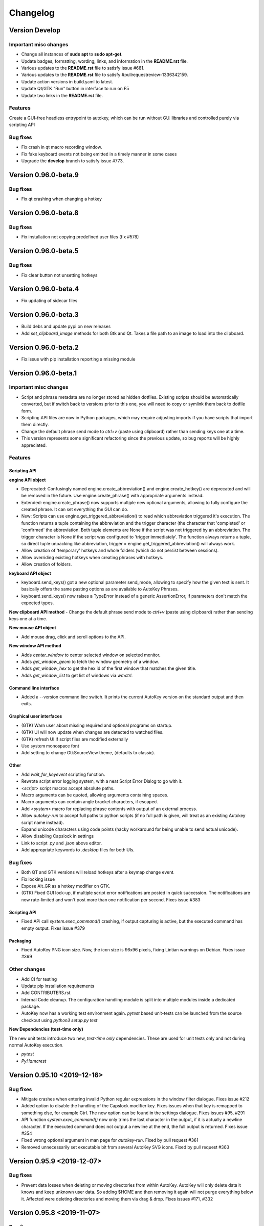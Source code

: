 =========
Changelog
=========

Version Develop
============================

Important misc changes
----------------------

- Change all instances of **sudo apt** to **sudo apt-get**.
- Update badges, formatting, wording, links, and information in the **README.rst** file.
- Various updates to the **README.rst** file to satisfy issue #681.
- Various updates to the **README.rst** file to satisfy #pullrequestreview-1336342159.
- Update action versions in build.yaml to latest.
- Update Qt/GTK "Run" button in interface to run on F5
- Update two links in the **README.rst** file.

Features
---------
Create a GUI-free headless entrypoint to autokey, which can be run without GUI libraries and controlled purely via scripting API

Bug fixes
---------

- Fix crash in qt macro recording window.
- Fix fake keyboard events not being emitted in a timely manner in some cases
- Upgrade the **develop** branch to satisfy issue #773.

Version 0.96.0-beta.9
============================

Bug fixes
---------

- Fix qt crashing when changing a hotkey

Version 0.96.0-beta.8
============================

Bug fixes
---------

- Fix installation not copying predefined user files (fix #578)

Version 0.96.0-beta.5
============================

Bug fixes
---------
- Fix clear button not unsetting hotkeys

Version 0.96.0-beta.4
============================

- Fix updating of sidecar files

Version 0.96.0-beta.3
============================

- Build debs and update pypi on new releases
- Add `set_clipboard_image` methods for both Gtk and Qt. Takes a file path to an image to load into the clipboard.

Version 0.96.0-beta.2
============================

- Fix issue with pip installation reporting a missing module

Version 0.96.0-beta.1
============================

Important misc changes
----------------------

- Script and phrase metadata are no longer stored as hidden dotfiles. Existing scripts should be automatically converted, but if switch back to versions prior to this one, you will need to copy or symlink them back to dotfile form.
- Scripting API files are now in Python packages, which may require adjusting imports if you have scripts that import them directly.
- Change the default phrase send mode to `ctrl+v` (paste using clipboard) rather  than sending keys one at a time.
- This version represents some significant refactoring since the previous update, so bug reports will be highly appreciated.


Features
---------

Scripting API
^^^^^^^^^^^^^

**engine API object**

- Deprecated: Confusingly named engine.create_abbreviation() and engine.create_hotkey() are deprecated and will be removed in the future. Use engine.create_phrase() with appropriate arguments instead.
- Extended: engine.create_phrase() now supports multiple new optional arguments, allowing to fully configure the created phrase. It can set everything the GUI can do.
- New: Scripts can use engine.get_triggered_abbreviation() to read which abbreviation triggered it's execution.
  The function returns a tuple containing the abbreviation and the trigger character (the character that 'completed' or 'confirmed' the abbreviation. Both tuple elements are None if the script was not triggered by an abbreviation. The trigger character is None if the script was configured to 'trigger immediately'. The function always returns a tuple, so direct tuple unpacking like abbreviation, trigger = engine.get_triggered_abbreviation() will always work.
- Allow creation of 'temporary' hotkeys and whole folders (which do not persist between sessions).
- Allow overriding existing hotkeys when creating phrases with hotkeys.
- Allow creation of folders.

**keyboard API object**

- keyboard.send_keys() got a new optional parameter send_mode, allowing to specify how the given text is sent. It basically offers the same pasting options as are available to AutoKey Phrases.
- keyboard.send_keys() now raises a TypeError instead of a generic AssertionError, if parameters don't match the expected types.

**New clipboard API method**
- Change the default phrase send mode to `ctrl+v` (paste using clipboard) rather than sending keys one at a time.

**New mouse API object**

- Add mouse drag, click and scroll options to the API.

**New window API method**

- Adds `center_window` to center selected window on selected monitor.
- Adds `get_window_geom` to fetch the window geometry of a window.
- Adds `get_window_hex` to get the hex id of the first window that matches the given title.
- Adds `get_window_list` to get list of windows via `wmctrl`.


Command line interface
^^^^^^^^^^^^^^^^^^^^^^

- Added a --version command line switch. It prints the current AutoKey version on the standard output and then exits.

Graphical user interfaces
^^^^^^^^^^^^^^^^^^^^^^^^^

- (GTK) Warn user about missing required and optional programs on startup.
- (GTK) UI will now update when changes are detected to watched files.
- (GTK) refresh UI if script files are modified externally
- Use system monospace font
- Add setting to change GtkSourceView theme, (defaults to classic).

Other
^^^^^

- Add `wait_for_keyevent` scripting function.
- Rewrote script error logging system, with a neat Script Error Dialog to go with it.
- `<script>` script macros accept absolute paths.
- Macro arguments can be quoted, allowing arguments containing spaces.
- Macro arguments can contain angle bracket characters, if escaped.
- Add `<system>` macro for replacing phrase contents with output of an external process.
- Allow `autokey-run` to accept full paths to python scripts (if no full path is given, will treat as an existing Autokey script name instead).
- Expand unicode characters using code points (hacky workaround for being unable to send actual unicode).
- Allow disabling Capslock in settings
- Link to script `.py` and `.json` above editor.
- Add appropriate keywords to `.desktop` files for both UIs.

Bug fixes
---------

- Both QT and GTK versions will reload hotkeys after a keymap change event.
- Fix locking issue
- Expose Alt_GR as a hotkey modifier on GTK.
- (GTK) Fixed GUI lock-up, if multiple script error notifications are posted in quick succession. The notifications are now rate-limited and won't post more than one notification per second. Fixes issue #383 

Scripting API
^^^^^^^^^^^^^

- Fixed API call `system.exec_command()` crashing, if output capturing is active, but the executed command has empty output. Fixes issue #379

Packaging
^^^^^^^^^

- Fixed AutoKey PNG icon size. Now, the icon size is 96x96 pixels, fixing Lintian warnings on Debian. Fixes issue #369

Other changes
-------------

- Add CI for testing
- Update pip installation requirements
- Add CONTRIBUTERS.rst
- Internal Code cleanup. The configuration handling module is split into multiple modules inside a dedicated package.
- AutoKey now has a working test environment again. `pytest` based unit-tests can be launched from the source checkout using `python3 setup.py test`

**New Dependencies (test-time only)**

The new unit tests introduce two new, *test-time only* dependencies. These are used for unit tests only and not during normal AutoKey execution.

- `pytest`
- `PyHamcrest`

Version 0.95.10 <2019-12-16>
============================

Bug fixes
---------

- Mitigate crashes when entering invalid Python regular expressions in the window filter dialogue. Fixes issue #212
- Added option to disable the handling of the Capslock modifier key.
  Fixes issues when that key is remapped to something else, for example Ctrl.
  The new option can be found in the settings dialogue. Fixes issues #95, #291
- API function `system.exec_command()` now only trims the last character in the output,
  if it is actually a newline character. If the executed command does not output a newline at the end,
  the full output is returned. Fixes issue #354
- Fixed wrong optional argument in man page for `autokey-run`. Fixed by pull request #361
- Removed unnecessarily set executable bit from several AutoKey SVG icons. Fixed by pull request #363


Version 0.95.9 <2019-12-07>
===========================

Bug fixes
---------

- Prevent data losses when deleting or moving directories from within AutoKey. AutoKey will only delete data it knows
  and keep unknown user data. So adding $HOME and then removing it again will not purge everything below it.
  Affected were deleting directories and moving them via drag & drop. Fixes issues #171, #332

Version 0.95.8 <2019-11-07>
===========================

Bug fixes
---------

- Qt GUI: Fix issue with Python 3.7.4 and PyQt 5.11-5.13.0 that prevented AutoKey from starting on certain
  distributions shipping this configuration, notably Kubuntu 19.10. Fixes issues #313, #301
- Qt GUI: Fix crash when saving the currently edited item, after deselecting it in the tree view. Fixes issue #285
- Qt GUI: Disable Main window -> Tools -> Insert Macro when not editing a Phrase. Fixes issue #276
- Qt GUI: Add a warning that explains possible data loss when creating top level directories at used specified
  locations. See issue #171
- GTK GUI: Fix application hang when setting a custom value for "Trigger on" in the Abbreviation settings dialogue.
  Fixes issue #315


Version 0.95.7 <2019-04-29>
===========================

Bug fixes
---------

- GTK GUI: Fixed system tray icon context menu entry :code:`View script error`, which was non-functional,
  if the main window is closed. The entry now opens the main window first as a workaround,
  because a proper fix will require a major code overhaul. Fixes #222
- Qt GUI: Fixed the truncated GPLv3 license text shown in the About AutoKey dialogue.
  The dialogue window now shows the full license text. Fixes #258
- Hardened the logic to read application window titles. AutoKey now works,
  if applications do not set the :code:`_NET_WM_VISIBLE_NAME` property of their windows. Fixes #257
- Fixed Phrase expansion using the Keyboard method, which was broken if AutoKey was started for the first time.
  Fixes #274


Other fixes
-----------
- Improved the debug logging output: Removed unnecessary output, clarified wordings, etc. See #230
- Qt GUI: Display the current Python version number in the About dialogue.


Version 0.95.6 <2019-02-09>
===========================

Bug fixes
---------

- Fix the combination of phrase settings :code:`Match phrase case to typed abbreviation` and
  :code:`Trigger immediately` to cause Scripts and Phrases to trigger on each and every key press.
  Fixes issue #254 introduced in 0.95.5.

Version 0.95.5 <2019-02-07>
===========================

Bug fixes
---------

- Fix window filter detection always returning Title: :code:`FocusProxy`, Class: `Focus-Proxy-Window.FocusProxy` on
  Java AWT applications. It now detects the proper window title and WM_CLASS attribute for Java AWT applications.
  Fixes issue #113
- GTK GUI: Fix the window filter detection dialogue. On clicking OK, it hung the whole application.
  Now the dialogue window works as intended. Fixes issue #229
- Fix abbreviation case folding (ignore case option) with abbreviations defined as UPPER CASE in the abbreviation
  dialogue. Options :code:`Ignore case` and :code:`Match case` now work with upper case abbreviations. Fixes issue #197
- Prevent the keyboard from staying grabbed by AutoKey if exceptions are thrown while AutoKey performs a
  clipboard pasting action. Fixes issues #72, #225
- Prevent writing :code:`None` to the clipboard. This prevents autokey-gtk from deadlocking,
  caused by an unreleased mutex. Fixes issue #226
- Restrict Phrase Undo functionality to phrases without special keys, because phrases containing special keys cannot
  be reliably undone. Fixes issue #196
- Clarified autosave option wording in the settings window. The option now explicitly states what it does.
  Fixes issue #194
- Force AutoKey to exit, if the X server connection closes, most probably at logout or session end. Fixes issue #198

Qt tray icon fixes and improvements
^^^^^^^^^^^^^^^^^^^^^^^^^^^^^^^^^^^

- Added »View script error« entry to the Tray icon context menu, like in the GTK GUI. Part of issue #158
- Tray icon turns red, when scripts raise an error, like in the GTK GUI. Part of issue #158
- If changing the tray icon theme in the settings (light or dark), instantly apply the new theme,
  without requiring an application restart. Part of issue #158
- The tray icon now works, after if it is disabled in the settings and then enabled again. Fixes issue #223

Other fixes
-----------

- Enable :code:`setup.py` to be directly called from the system shell. Fixes issue #218
- Cleaned up some legacy leftovers in the autokey repository

Version 0.95.4 <2018-10-14>
===========================

Bug fixes
---------

- Fix grabbed hotkeys being incorrectly received by other applications.
- Fixed crashes when processing `<code>` literals in strings.
  It is now possible to place `<code>` and `<code/>` literals in Phrases.
  Additionally, such literals can be typed in scripts using the keyboard.send_keys function.
- Increased the reliability of the window filter detection dialog in autokey-qt. The dialog allows sampling windows
  to aid writing window filters. Due to timing issues in certain cases, sometimes the window title of the previously
  active window was returned.

Version 0.95.3 <2018-08-21>
===========================

Features
--------

- Phrase expansion can now always be undone using the backspace key, if the feature is enabled in the settings.
  Previously it was only be possible if the phrase was triggered by an abbreviation.
  Now it also works when using hotkeys or selecting phrases from menus.
  This also prevents crashes in `certain cases`_.
- Qt GUI: Add support for automatically starting `autokey-qt` during login. It can be configured in the settings
  dialogue. The configuration option allows to choose which GUI is automatically started, if both `autokey-qt` and
  `autokey-gtk` are installed simultaneously, and whether the main window should be shown automatically on launch.
- Qt GUI: Added the notification icon theme selection to the settings dialogue. The added section in the general
  settings allow to choose between the light and dark theme, like in the `autokey-gtk` settings dialogue. Changing
  this setting currently requires an application restart to take effect.

Bug fixes
---------
- Scripting API: The Python `__file__` global variable is now properly set for AutoKey scripts.
  It contains the full path to the Python script file currently running. Previously, it contained the full path to
  the `service.py` file of the currently running AutoKey instance.
- Crash fix: Skip import of the AT-SPI interface, if importing of `pyatspi` fails with a SyntaxError. This may happen
  with certain versions of `pyatspi` on Python 3.7. For details see `#173`_
- Fix serializing the store during saving, if user stores recursive data structures. It now handles/skips lists that
  contain themselves or other circular referenced data structures.
- GTK GUI: Fix autostart handling: Create the `$XDG_CONFIG_HOME/autostart` (`~/.config/autostart`) directory, if it is
  not already present. Fixes `#149`_
- Qt GUI: Create the user data directories before initializing the logger system. This prevents crashes when autokey-qt
  is used for the first time or when the user wiped all previous data. Fixes `#170`_
- Qt GUI: Fix saving the "Always prompt before running this script" checkbox content when editing scripts. This option
  now works as intended again.

Packaging
---------
- Stop shipping the `autokey.png` icon file inside a `scalable` icon theme directory. Moved to the appropriate raster
  image directory.
- Corrected broken dependency package name in setup.py. The library is called `python-xlib` and not `python3-xlib` on
  PyPI.


.. _certain cases: https://github.com/autokey/autokey/issues/164
.. _`#173`: https://github.com/autokey/autokey/issues/173
.. _`#149`: https://github.com/autokey/autokey/issues/149
.. _`#170`: https://github.com/autokey/autokey/issues/170


Version 0.95.2 <2018-07-16>
===========================

- Fix broken imports in autokey-shell script
- Skip non-json-serializable data in script storage (both script local and global) during saving. This allows putting
  non-serializable items (like function objects) into the store without crashing autokey during saving.
- Qt GUI: Fix minor bug when creating new items. Created items are now properly selected for renaming directly after
  creation.
- Minor code simplifications. Removed unnecessary functions that were obsoleted during prior changes.

Version 0.95.1 <2018-06-30>
===========================
This is a small bug fixing release.

- Fix a long standing bug that errors occurring during phrase parsing or script execution can lock up the user keyboard.
  Make sure to always release the keyboard after grabbing it. See `#72`_, launchpad_1551054_
- Qt GUI: Fix saving the content of the log view to a file using the context menu entry.
- Some small, internal code quality improvements.

.. _`#72`: https://github.com/autokey/autokey/issues/72
.. _launchpad_1551054: https://bugs.launchpad.net/ubuntu/+source/autokey/+bug/1551054

Version 0.95.0 <2018-06-28>
===========================

Rewritten the Qt GUI, ported to PyQt5
-------------------------------------

Resurrected, re-written and cleaned up the `autokey-qt` Qt GUI. `autokey-qt` is now a pure `PyQt5` application, only
dependent on currently supported libraries.

Added improvements
^^^^^^^^^^^^^^^^^^
- The main window now keeps its complete state when closed and re-opened (excluding complete application restarts). This includes the currently selected item(s) in the tree view on the left of the main window, selected text and cursor position in the editor on the right if currently editing a script or phrase.
- The entries in the popup menu, that is shown when a hotkey assigned to a folder is pressed, now show icons based on their type (folder, phrase or script). This also works when items are configured to be shown in the system tray icon context menu.
- The *A* autokey application icons are now always displayed correctly, both in the main window and the system tray icon.
- Various menu actions now have system dependent keyboard shortcuts, that should adjust to the expected default of the user's current platform/desktop environment.
- Added icons and descriptive tooltip texts to various buttons.
- The `enable monitoring` checkboxes (both in the `Settings` menu and the tray icon context menu) now properly react to pressing the global hotkey for this action and thus stay in sync. (Even if the hotkey is used while the menu is shown.)

Regressions
^^^^^^^^^^^
- Customizing the main window toolbar entries and keyboard shortcuts to trigger various UI actions is no longer possible. This feature was provided by the KDE4 libraries and is currently dropped.
- The previous, KDE4-based About dialogue is replaced with a very minimalistic one.
- The settings dialogue heavily used the KDE4 functionalities. During the port to Qt5, the dialogue lost some visual style, but all core functionality is kept.

Runtime dependencies
^^^^^^^^^^^^^^^^^^^^
- Removed dependencies on deprecated and unmaintained PyQt4 and PyKDE4 libraries.
- Removed dependency on `dbus.mainloop.qt`, instead use the DBus support built into Qt5.
- Now depend on PyQt5, the Qt5 SVG module and the Qt5 QScintilla2 module.

Build-time dependencies
^^^^^^^^^^^^^^^^^^^^^^^
Optionally depend on `pyrcc5` command line tool to compile Qt resources into a Python module.

Qt UI files are no longer compiled using `pykdeuic4`, Removed the old compiler wrapper script in commit 6eeeb92f_.

.. _6eeeb92f: https://github.com/autokey/autokey/commit/6eeeb92f14c694979c1367d51350c1e6509329b1

Known bugs
^^^^^^^^^^
The system tray icon is shown, but non-functional, after enabling it in the settings dialogue. AutoKey Qt has to be restarted for the tray icon to start working. This should have no impact on the normal daily use.

Changed features
^^^^^^^^^^^^^^^^
The `hide tray icon` entry in the tray icon context menu now hides the icon for the current session only. The entry does not permanently disable the tray icon any more without any confirmation. Now, the only way to permanently disable the tray icon is through using the appropriate setting in the settings dialogue.

Fixed the broken `Clipboard` and `Mouse selection` phrase paste modes
---------------------------------------------------------------------
- Pasting using both `Clipboard` and `Mouse selection` works in both the Qt and GTK GUI. See `#101`_
- Fixed restoring the clipboard after a paste is performed. Both GUIs now restore the previous clipboard content, after a phrase is pasted.

.. _`#101`: https://github.com/autokey/autokey/issues/101

Scripting API Changes
---------------------

Additions
^^^^^^^^^

- Added a colour picker dialogue to the GTK dialog class, because the used `zenity` now supports it.
- The picked colour is returned as three integers using the ColourData NamedTuple, providing both index based access and attribute  access, using the channel names (`r`, `g`, `b`). Additionally, ColourData provides some conversion methods.

Breaking changes
^^^^^^^^^^^^^^^^
- See Pull request `#148`_. The `dialog` classes for user input in scripts now return typed NamedTuple tuples instead of plain tuples. This change is safe as long as users do not perform needlessly restrictive type checks in their scripts (e.g. `if type(returned_data) == type(tuple()): ...`). User scripts doing so will break.
- The KDialog based colour picker now also returns a ColourData instance instead of a HTML style hex string, thus making this portable between both GTK and Qt GUIs. AutoKey users previously using the old KDE GUI and using the colour picker dialogue have to port their scripts. A simple fix is using the `html_code` property of the returned ColourData instance.

.. _`#148`: https://github.com/autokey/autokey/pull/148

Fixes
^^^^^
- Re-introduce the newline trimming for system.exec_command() function. During the porting to Python 3, the newline trimming was removed, causing users various issues with unexpected newline characters at end of output. Now properly remove the _last_ newline at end of command output. (See issues `#75`_, `#92`_, `#145`_)
- Applied various code style improvements to the scripting module.

.. _`#75`: https://github.com/autokey/autokey/issues/75
.. _`#92`: https://github.com/autokey/autokey/issues/92
.. _`#145`: https://github.com/autokey/autokey/issues/145

Other fixes and improvements
----------------------------
- Fix the KDialog based colour picker provided in the scripting API. Newer versions of KDialog require an additional parameter, which is added now.
- Fixed crashes related to mouse pasting when using the GTK GUI.
- Both `autokey-gtk` and `autokey-qt` are now automatically generated setuptools entry-points.
- `autokey-gtk` can now be launched directly from the autokey source tree.

From the shell, `cd` into the `lib` directory, then use

.. code-block:: sh

    <path_to_autokey_source_dir>/lib$ python3 -m autokey.gtkui [-l] [-c]
    # Or alternatively, to launch autokey-qt use:
    <path_to_autokey_source_dir>/lib$ python3 -m autokey.qtui [-l] [-c]


- Various internal code style improvements at various locations, like added type hints, PEP8 style fixes, etc.

Version 0.94.0 <2018-05-12>
===========================
- Various README updates
- Ported autokey-run from the legacy optparse module to the new Python 3 argparse module
- Use $XDG_RUNTIME_DIR and $XDG_DATA_HOME directories for lock and log file
- Added support for function keys F13 to F35
- Refactored the iomediator modules into a package. Applied various code cleanups and fixes.

Version 0.93.10 <2017-02-17>
============================
- The scripting global storage now returns None if the requested key is not present.
- Improved the error messages in autokey-run. It is now clear that autokey has to run in the background for autokey-run to work.
- Added a LICENSE file containing the GPL v3 license terms.

Version 0.93.9 <2017-01-11>
===========================
Fixed a regression with setup.py install_requires keyword argument.
Updated the GitHub issue template.

Version 0.93.8 <2017-01-09>
===========================
- Readme updates
- Depend on Ubuntu appindicator
- Leverage libappindicator completely, fix "View script error"

Version 0.93.7 <2016-12-21>
===========================
This release contains various bug/crash fixes

- Renamed repository from autokey-py3 to autokey
- Moved the AutoKey source code out of src folder one level up.
- Removed donate button
- autokey-gtk script is now a setuptools generated entry point
- Require GTK 3.0 to fix autokey-gtk startup
- Updated various web links around the codebase
- New feature: Return the result of wait events in the iomediator module.


Version 0.93.6 <2016-08-13>
===========================
- Ensure Compatibility with official python-xlib
- Fixed several GTK related warnings
- GTK GUI:  Add feature to trigger popupmenu items with letters, rather than numbers.
- Add an AUR link

Version 0.93.4 <2015-02-17>
===========================
Bugfix: Prevent clipboard related crashes with GTK3.

Version 0.93.3 <2015-02-20>
===========================
Bugfix for defining abbreviations by `@kuhanalog`_

.. _@kuhanalog: https://github.com/kuhanalog

Version 0.93.2 <2014-08-09>
===========================
Read user scripts with UTF-8 encoding.

Version 0.93.1 <2014-03-02>
===========================
Internal changes: Changed the data structure of the input stack.


Version 0.93.0 <2014-02-27 Thu>
===============================

Added functions "acknowledge_gnome_notification" and "move_to_pat", more details `here`_.

.. _here: https://github.com/autokey/autokey/blob/master/new_features.rst

Version 0.92.0 <2014-02-21 Fri>
===============================
Added an interactive shell launcher, "autokey-shell". "autokey-shell" allows you to run some AutoKey functions interactively. Read `this`_ for more details.


Version 0.91.0 <2014-02-14 Fri>
===============================
Added a new function "click_on_pat" for use in user scripts. See `this`_ for more details.

.. _this: https://github.com/autokey/autokey/blob/master/new_features.rst


First release <2014-01-31 Fri>
==============================
This describes some of the changes to the original AutoKey source code.

Python 3 related changes
------------------------
Python 3 is less tolerant of circular imports so some files were split into several files. Those pieces of the original have their file names prefixed with the original's.

Bug fixes
^^^^^^^^^
Eliminate possible deadlock.
Changed

.. code-block:: python

        p = subprocess.Popen([...], stdout=subprocess.PIPE)
        retCode = p.wait()
        output = p.stdout.read()[:-1] # Drop trailing newline

to

.. code-block:: python

        p = subprocess.Popen([...], stdout=subprocess.PIPE)
        output = p.communicate()[0].decode()[:-1] # Drop trailing newline
        retCode = p.returncode

The former may cause a deadlock, for more information, see `Python docs`_. This pattern appears several times in the source codes.

.. _Python docs: http://docs.python.org/3/library/subprocess.html#subprocess.Popen.wait

For a "gi.repository.Notify.Notification" object, test if method "attach_to_status_icon" exists before calling. After this fix, errors in user scripts will trigger a notification.

Respect XDG standard. Details `here`__.

__ https://code.google.com/p/autokey/issues/detail?id=266

Corrected a typo in manpage of autokey-run.

For the GTK GUI, after script error is viewed, tray icon is reverted back to original.

Other changes
^^^^^^^^^^^^^
In setup.py, the "/usr/" prefix to the directory names in the data_files argument were removed to allow for non-root install.

Removed the "WINDOWID" environment variable so that zenity is not tied to the window from which it was launched.

Modified the launcher and other files to allow for editable installs ("pip install -e").

Added an "about" dialog for the Python 3 port.

Changed hyperlink for bug reports.
